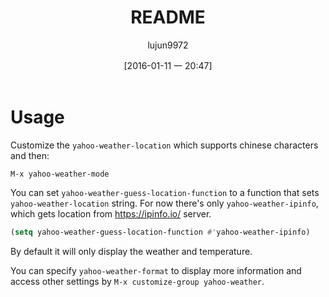 #+TITLE: README
#+AUTHOR: lujun9972
#+CATEGORY: yahoo-weather-mode
#+DATE: [2016-01-11 一 20:47]
#+OPTIONS: ^:{}

* Usage


Customize the =yahoo-weather-location= which supports chinese characters and then:

~M-x yahoo-weather-mode~

You  can set =yahoo-weather-guess-location-function= to a function that sets =yahoo-weather-location= string. For now there's only  =yahoo-weather-ipinfo=, which gets location from https://ipinfo.io/ server.

#+BEGIN_SRC emacs-lisp
  (setq yahoo-weather-guess-location-function #'yahoo-weather-ipinfo)
#+END_SRC

By default it will only display the weather and temperature.

You can specify =yahoo-weather-format= to display more information and access other settings by =M-x customize-group yahoo-weather=.

[[./snapshot.jpeg]]
